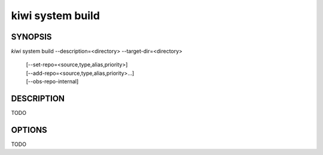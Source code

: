 kiwi system build
=================

SYNOPSIS
--------

*kiwi* system build --description=<directory> --target-dir=<directory>

    | [--set-repo=<source,type,alias,priority>]
    | [--add-repo=<source,type,alias,priority>...]
    | [--obs-repo-internal]

DESCRIPTION
-----------

TODO

OPTIONS
-------

TODO
